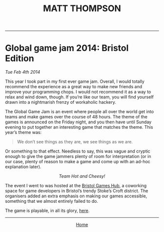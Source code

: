 #+TITLE:MATT THOMPSON
-----
* Global game jam 2014: Bristol Edition
/Tue Feb 4th 2014/

This year I took part in my first ever game jam. Overall, I would totally recommend the experience as a great way to make new friends and improve your programming chops. I would not recommend it as a way to relax and wind down, though. If you’re like our team, you will find yourself drawn into a nightmarish frenzy of workaholic hackery.

The Global Game Jam is an event where people all over the world get into teams and make games over the course of 48 hours. The theme of the games is announced on the Friday night, and you then have until Sunday evening to put together an interesting game that matches the theme. This year’s theme was:

#+BEGIN_QUOTE
We don’t see things as they are, we see things as we are.
#+END_QUOTE

Or something to that effect. Needless to say, this was vague and cryptic enough to give the game jammers plenty of room for interpretation (or in our case, plenty of reason to make a game and come up with an ad-hoc explanation later).

[[file:img/gameJamTeam.jpg]]
#+HTML:<div align=center>
/Team Hot and Cheesy!/
#+HTML:</div>

The event I went to was hosted at the [[http://bristolgameshub.com/][Bristol Games Hub]], a coworking space for game developers in Bristol’s trendy Stoke’s Croft district. The organisers added an extra emphasis on making our games accessible, something that we almost entirely failed to do.

The game is playable, in all its glory, [[https://cblop.github.com/hotandcheesy][here]].

-----

#+HTML:<div align=center>
[[http://mthompson.org][Home]]
#+HTML:</div>
